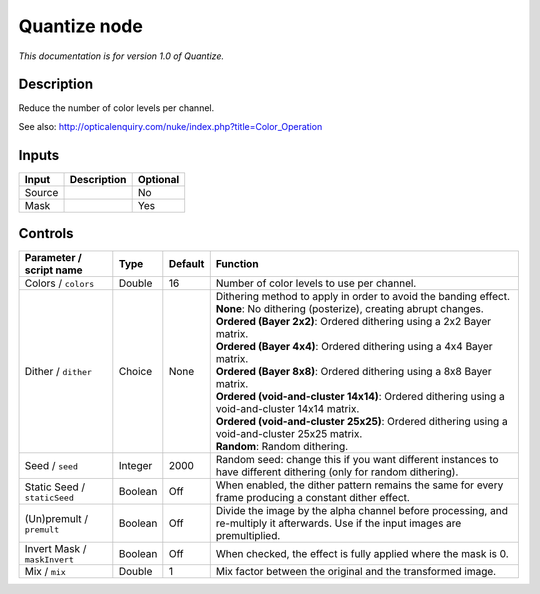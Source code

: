 .. _net.sf.openfx.Quantize:

Quantize node
=============

*This documentation is for version 1.0 of Quantize.*

Description
-----------

Reduce the number of color levels per channel.

See also: http://opticalenquiry.com/nuke/index.php?title=Color\_Operation

Inputs
------

+----------+---------------+------------+
| Input    | Description   | Optional   |
+==========+===============+============+
| Source   |               | No         |
+----------+---------------+------------+
| Mask     |               | Yes        |
+----------+---------------+------------+

Controls
--------

.. tabularcolumns:: |>{\raggedright}p{0.2\columnwidth}|>{\raggedright}p{0.06\columnwidth}|>{\raggedright}p{0.07\columnwidth}|p{0.63\columnwidth}|

.. cssclass:: longtable

+--------------------------------+-----------+-----------+--------------------------------------------------------------------------------------------------------------------------------------+
| Parameter / script name        | Type      | Default   | Function                                                                                                                             |
+================================+===========+===========+======================================================================================================================================+
| Colors / ``colors``            | Double    | 16        | Number of color levels to use per channel.                                                                                           |
+--------------------------------+-----------+-----------+--------------------------------------------------------------------------------------------------------------------------------------+
| Dither / ``dither``            | Choice    | None      | | Dithering method to apply in order to avoid the banding effect.                                                                    |
|                                |           |           | | **None**: No dithering (posterize), creating abrupt changes.                                                                       |
|                                |           |           | | **Ordered (Bayer 2x2)**: Ordered dithering using a 2x2 Bayer matrix.                                                               |
|                                |           |           | | **Ordered (Bayer 4x4)**: Ordered dithering using a 4x4 Bayer matrix.                                                               |
|                                |           |           | | **Ordered (Bayer 8x8)**: Ordered dithering using a 8x8 Bayer matrix.                                                               |
|                                |           |           | | **Ordered (void-and-cluster 14x14)**: Ordered dithering using a void-and-cluster 14x14 matrix.                                     |
|                                |           |           | | **Ordered (void-and-cluster 25x25)**: Ordered dithering using a void-and-cluster 25x25 matrix.                                     |
|                                |           |           | | **Random**: Random dithering.                                                                                                      |
+--------------------------------+-----------+-----------+--------------------------------------------------------------------------------------------------------------------------------------+
| Seed / ``seed``                | Integer   | 2000      | Random seed: change this if you want different instances to have different dithering (only for random dithering).                    |
+--------------------------------+-----------+-----------+--------------------------------------------------------------------------------------------------------------------------------------+
| Static Seed / ``staticSeed``   | Boolean   | Off       | When enabled, the dither pattern remains the same for every frame producing a constant dither effect.                                |
+--------------------------------+-----------+-----------+--------------------------------------------------------------------------------------------------------------------------------------+
| (Un)premult / ``premult``      | Boolean   | Off       | Divide the image by the alpha channel before processing, and re-multiply it afterwards. Use if the input images are premultiplied.   |
+--------------------------------+-----------+-----------+--------------------------------------------------------------------------------------------------------------------------------------+
| Invert Mask / ``maskInvert``   | Boolean   | Off       | When checked, the effect is fully applied where the mask is 0.                                                                       |
+--------------------------------+-----------+-----------+--------------------------------------------------------------------------------------------------------------------------------------+
| Mix / ``mix``                  | Double    | 1         | Mix factor between the original and the transformed image.                                                                           |
+--------------------------------+-----------+-----------+--------------------------------------------------------------------------------------------------------------------------------------+
